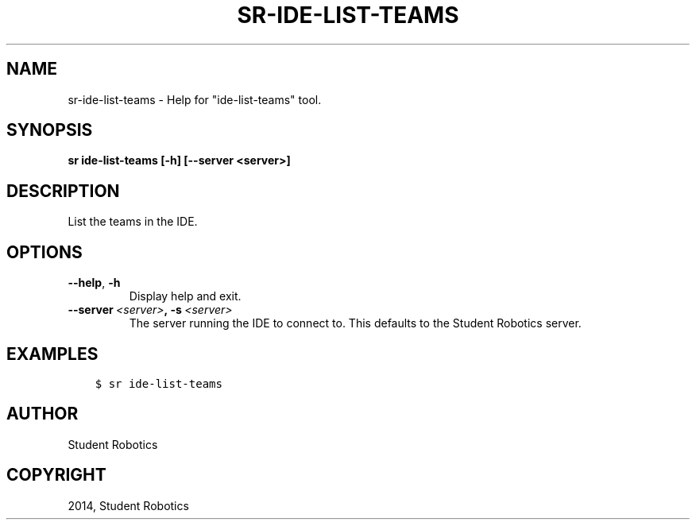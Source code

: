 .\" Man page generated from reStructuredText.
.
.TH "SR-IDE-LIST-TEAMS" "1" "Feb 20, 2021" "1.2.0" "Student Robotics Tools"
.SH NAME
sr-ide-list-teams \- Help for "ide-list-teams" tool.
.
.nr rst2man-indent-level 0
.
.de1 rstReportMargin
\\$1 \\n[an-margin]
level \\n[rst2man-indent-level]
level margin: \\n[rst2man-indent\\n[rst2man-indent-level]]
-
\\n[rst2man-indent0]
\\n[rst2man-indent1]
\\n[rst2man-indent2]
..
.de1 INDENT
.\" .rstReportMargin pre:
. RS \\$1
. nr rst2man-indent\\n[rst2man-indent-level] \\n[an-margin]
. nr rst2man-indent-level +1
.\" .rstReportMargin post:
..
.de UNINDENT
. RE
.\" indent \\n[an-margin]
.\" old: \\n[rst2man-indent\\n[rst2man-indent-level]]
.nr rst2man-indent-level -1
.\" new: \\n[rst2man-indent\\n[rst2man-indent-level]]
.in \\n[rst2man-indent\\n[rst2man-indent-level]]u
..
.SH SYNOPSIS
.sp
\fBsr ide\-list\-teams [\-h] [\-\-server <server>]\fP
.SH DESCRIPTION
.sp
List the teams in the IDE.
.SH OPTIONS
.INDENT 0.0
.TP
.B \-\-help\fP,\fB  \-h
Display help and exit.
.TP
.BI \-\-server \ <server>\fP,\fB \ \-s \ <server>
The server running the IDE to connect to. This defaults to the Student
Robotics server.
.UNINDENT
.SH EXAMPLES
.INDENT 0.0
.INDENT 3.5
.sp
.nf
.ft C
$ sr ide\-list\-teams
.ft P
.fi
.UNINDENT
.UNINDENT
.SH AUTHOR
Student Robotics
.SH COPYRIGHT
2014, Student Robotics
.\" Generated by docutils manpage writer.
.
